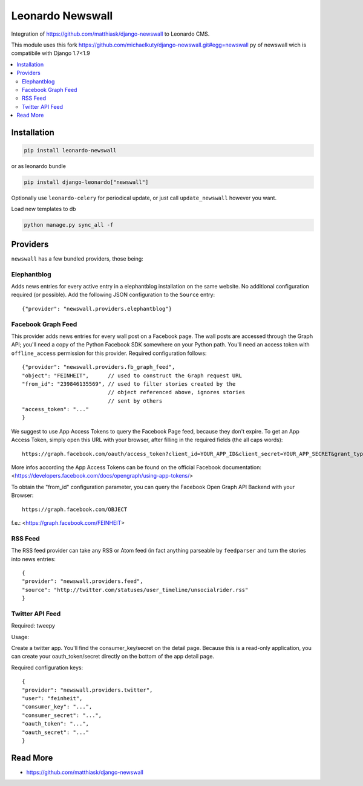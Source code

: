 
=================
Leonardo Newswall
=================

Integration of https://github.com/matthiask/django-newswall to Leonardo CMS.

This module uses this fork https://github.com/michaelkuty/django-newswall.git#egg=newswall
py of newswall wich is compatibile with Django 1.7<1.9

.. contents::
    :local:

Installation
============

.. code-block:: bash

    pip install leonardo-newswall

or as leonardo bundle

.. code-block:: bash

    pip install django-leonardo["newswall"]

Optionally use ``leonardo-celery`` for periodical update, or just call ``update_newswall`` however you want.

Load new templates to db

.. code-block:: bash

	python manage.py sync_all -f

Providers
=========

``newswall`` has a few bundled providers, those being:


Elephantblog
------------

Adds news entries for every active entry in a elephantblog installation on the
same website. No additional configuration required (or possible). Add the
following JSON configuration to the ``Source`` entry::

    {"provider": "newswall.providers.elephantblog"}


Facebook Graph Feed
-------------------

This provider adds news entries for every wall post on a Facebook page. The
wall posts are accessed through the Graph API; you'll need a copy of the Python
Facebook SDK somewhere on your Python path. You'll need an access token with
``offline_access`` permission for this provider. Required configuration
follows::

    {"provider": "newswall.providers.fb_graph_feed",
    "object": "FEINHEIT",      // used to construct the Graph request URL
    "from_id": "239846135569", // used to filter stories created by the
                               // object referenced above, ignores stories
                               // sent by others
    "access_token": "..."
    }

We suggest to use App Access Tokens to query the Facebook Page feed, because they don't expire.
To get an App Access Token, simply open this URL with your browser, after
filling in the required fields (the all caps words)::

    https://graph.facebook.com/oauth/access_token?client_id=YOUR_APP_ID&client_secret=YOUR_APP_SECRET&grant_type=client_credentials

More infos according the App Access Tokens can be found on the official Facebook documentation:
<https://developers.facebook.com/docs/opengraph/using-app-tokens/>

To obtain the "from_id" configuration parameter, you can query the Facebook Open Graph
API Backend with your Browser::

    https://graph.facebook.com/OBJECT

f.e.:
<https://graph.facebook.com/FEINHEIT>

RSS Feed
--------

The RSS feed provider can take any RSS or Atom feed (in fact anything parseable
by ``feedparser`` and turn the stories into news entries::

    {
    "provider": "newswall.providers.feed",
    "source": "http://twitter.com/statuses/user_timeline/unsocialrider.rss"
    }


Twitter API Feed
----------------

Required: tweepy

Usage:

Create a twitter app.
You'll find the consumer_key/secret on the detail page.
Because this is a read-only application, you can create
your oauth_token/secret directly on the bottom of the app detail page.

Required configuration keys::

    {
    "provider": "newswall.providers.twitter",
    "user": "feinheit",
    "consumer_key": "...",
    "consumer_secret": "...",
    "oauth_token": "...",
    "oauth_secret": "..."
    }

Read More
=========

* https://github.com/matthiask/django-newswall